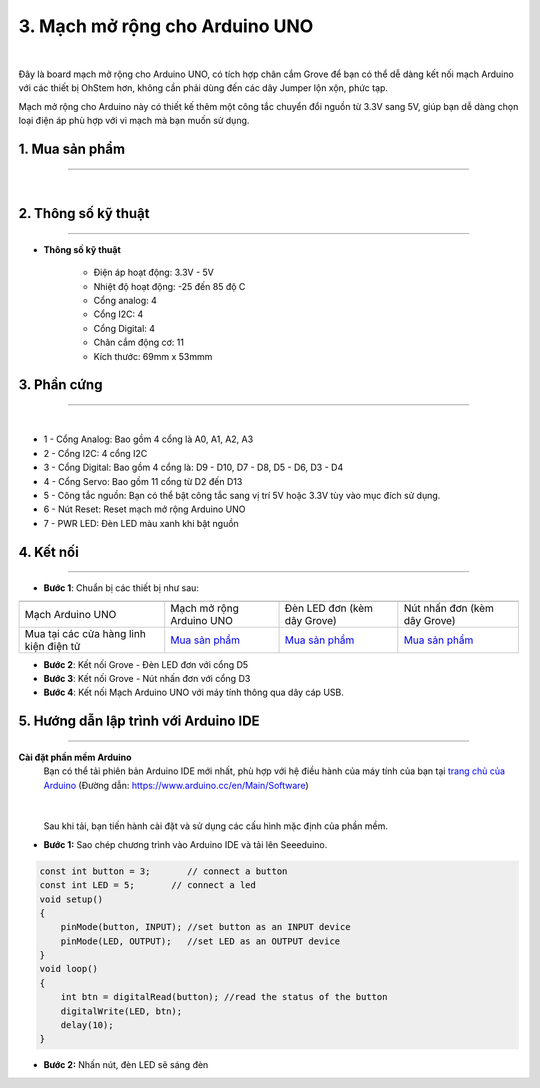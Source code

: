 3. Mạch mở rộng cho Arduino UNO
===========

.. image:: images/arduino_uno1.png
    :width: 400px
    :align: center
|

Đây là board mạch mở rộng cho Arduino UNO, có tích hợp chân cắm Grove để bạn có thể dễ dàng kết nối mạch Arduino với các thiết bị OhStem hơn, không cần phải dùng đến các dây Jumper lộn xộn, phức tạp.

Mạch mở rộng cho Arduino này có thiết kế thêm một công tắc chuyển đổi nguồn từ 3.3V sang 5V, giúp bạn dễ dàng chọn loại điện áp phù hợp với vi mạch mà bạn muốn sử dụng.

**1. Mua sản phẩm**
-----------
----------

..  image:: images/gio.png
    :alt: some image
    :target: https://ohstem.vn/product/mach-mo-rong-cho-arduino/  
    :class: with-shadow
    :scale: 100%
    :align: center
|

**2. Thông số kỹ thuật**
---------
------------

- **Thông số kỹ thuật**

    + Điện áp hoạt động: 3.3V - 5V
    + Nhiệt độ hoạt động: -25 đến 85 độ C
    + Cổng analog: 4
    + Cổng I2C: 4
    + Cổng Digital: 4
    + Chân cắm động cơ: 11
    + Kích thước: 69mm x 53mmm

 
**3. Phần cứng**
---------
------------   

.. image:: images/arduino_uno2.png
    :width: 600px
    :align: center
|

- 1 - Cổng Analog: Bao gồm 4 cổng là A0, A1, A2, A3 
- 2 - Cổng I2C: 4 cổng I2C
- 3 - Cổng Digital: Bao gồm 4 cổng là: D9 - D10, D7 - D8, D5 - D6, D3 - D4
- 4 - Cổng Servo: Bao gồm 11 cổng từ D2 đến D13
- 5 - Công tắc nguồn: Bạn có thể bật công tắc sang vị trí 5V hoặc 3.3V tùy vào mục đích sử dụng. 
- 6 - Nút Reset: Reset mạch mở rộng Arduino UNO
- 7 - PWR LED: Đèn LED màu xanh khi bật nguồn 


**4. Kết nối**
------------
------------

- **Bước 1**: Chuẩn bị các thiết bị như sau: 

.. list-table:: 
   :widths: auto
   :header-rows: 1
     
   * - .. image:: images/arduino_uno4.png
          :width: 200px
          :align: center
     - .. image:: images/arduino_uno1.png
          :width: 200px
          :align: center
     - .. image:: images/led_don.png
          :width: 200px
          :align: center
     - .. image:: images/nhan_don.png
          :width: 200px
          :align: center
   * - Mạch Arduino UNO
     - Mạch mở rộng Arduino UNO
     - Đèn LED đơn (kèm dây Grove)
     - Nút nhấn đơn (kèm dây Grove)
   * - Mua tại các cửa hàng linh kiện điện tử
     - `Mua sản phẩm <https://ohstem.vn/product/mach-mo-rong-cho-arduino/>`_
     - `Mua sản phẩm <https://ohstem.vn/product/den-led-don/>`_
     - `Mua sản phẩm <https://ohstem.vn/product/nut-nhan-don/>`_

- **Bước 2**: Kết nối Grove - Đèn LED đơn với cổng D5
- **Bước 3**: Kết nối Grove - Nút nhấn đơn với cổng D3
- **Bước 4**: Kết nối Mạch Arduino UNO với máy tính thông qua dây cáp USB. 

..  figure:: images/arduino_uno3.png
    :scale: 90%
    :align: center 


**5. Hướng dẫn lập trình với Arduino IDE**
--------
------------

**Cài đặt phần mềm Arduino**
    Bạn có thể tải phiên bản Arduino IDE mới nhất, phù hợp với hệ điều hành của máy tính của bạn tại `trang chủ của Arduino <https://www.arduino.cc/en/Main/Software>`_ (Đường dẫn: `https://www.arduino.cc/en/Main/Software <https://www.arduino.cc/en/Main/Software>`_)

    ..  figure:: images/arduino.png
        :scale: 100%
        :align: center 
    |

    Sau khi tải, bạn tiến hành cài đặt và sử dụng các cấu hình mặc định của phần mềm.

- **Bước 1:** Sao chép chương trình vào Arduino IDE và tải lên Seeeduino.

.. code-block:: guess

    const int button = 3;       // connect a button
    const int LED = 5;       // connect a led
    void setup()
    {
        pinMode(button, INPUT); //set button as an INPUT device
        pinMode(LED, OUTPUT);   //set LED as an OUTPUT device
    }
    void loop()
    {
        int btn = digitalRead(button); //read the status of the button
        digitalWrite(LED, btn);
        delay(10);
    }


- **Bước 2:** Nhấn nút, đèn LED sẽ sáng đèn 
